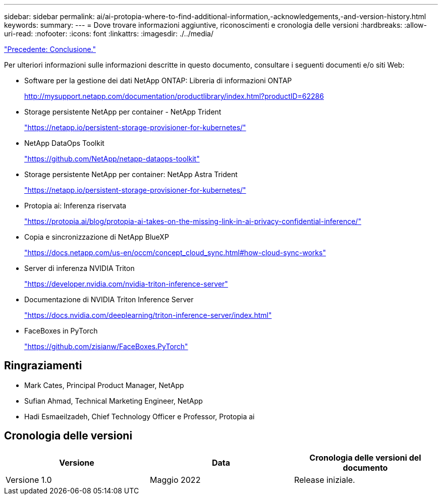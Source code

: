 ---
sidebar: sidebar 
permalink: ai/ai-protopia-where-to-find-additional-information,-acknowledgements,-and-version-history.html 
keywords:  
summary:  
---
= Dove trovare informazioni aggiuntive, riconoscimenti e cronologia delle versioni
:hardbreaks:
:allow-uri-read: 
:nofooter: 
:icons: font
:linkattrs: 
:imagesdir: ./../media/


link:ai-protopia-conclusion.html["Precedente: Conclusione."]

[role="lead"]
Per ulteriori informazioni sulle informazioni descritte in questo documento, consultare i seguenti documenti e/o siti Web:

* Software per la gestione dei dati NetApp ONTAP: Libreria di informazioni ONTAP
+
http://mysupport.netapp.com/documentation/productlibrary/index.html?productID=62286["http://mysupport.netapp.com/documentation/productlibrary/index.html?productID=62286"^]

* Storage persistente NetApp per container - NetApp Trident
+
https://netapp.io/persistent-storage-provisioner-for-kubernetes/["https://netapp.io/persistent-storage-provisioner-for-kubernetes/"^]

* NetApp DataOps Toolkit
+
https://github.com/NetApp/netapp-dataops-toolkit["https://github.com/NetApp/netapp-dataops-toolkit"^]

* Storage persistente NetApp per container: NetApp Astra Trident
+
https://netapp.io/persistent-storage-provisioner-for-kubernetes/["https://netapp.io/persistent-storage-provisioner-for-kubernetes/"^]

* Protopia ai: Inferenza riservata
+
https://protopia.ai/blog/protopia-ai-takes-on-the-missing-link-in-ai-privacy-confidential-inference/["https://protopia.ai/blog/protopia-ai-takes-on-the-missing-link-in-ai-privacy-confidential-inference/"^]

* Copia e sincronizzazione di NetApp BlueXP
+
https://docs.netapp.com/us-en/occm/concept_cloud_sync.html#how-cloud-sync-works["https://docs.netapp.com/us-en/occm/concept_cloud_sync.html#how-cloud-sync-works"^]

* Server di inferenza NVIDIA Triton
+
https://developer.nvidia.com/nvidia-triton-inference-server["https://developer.nvidia.com/nvidia-triton-inference-server"^]

* Documentazione di NVIDIA Triton Inference Server
+
https://docs.nvidia.com/deeplearning/triton-inference-server/index.html["https://docs.nvidia.com/deeplearning/triton-inference-server/index.html"^]

* FaceBoxes in PyTorch
+
https://github.com/zisianw/FaceBoxes.PyTorch["https://github.com/zisianw/FaceBoxes.PyTorch"^]





== Ringraziamenti

* Mark Cates, Principal Product Manager, NetApp
* Sufian Ahmad, Technical Marketing Engineer, NetApp
* Hadi Esmaeilzadeh, Chief Technology Officer e Professor, Protopia ai




== Cronologia delle versioni

|===
| Versione | Data | Cronologia delle versioni del documento 


| Versione 1.0 | Maggio 2022 | Release iniziale. 
|===